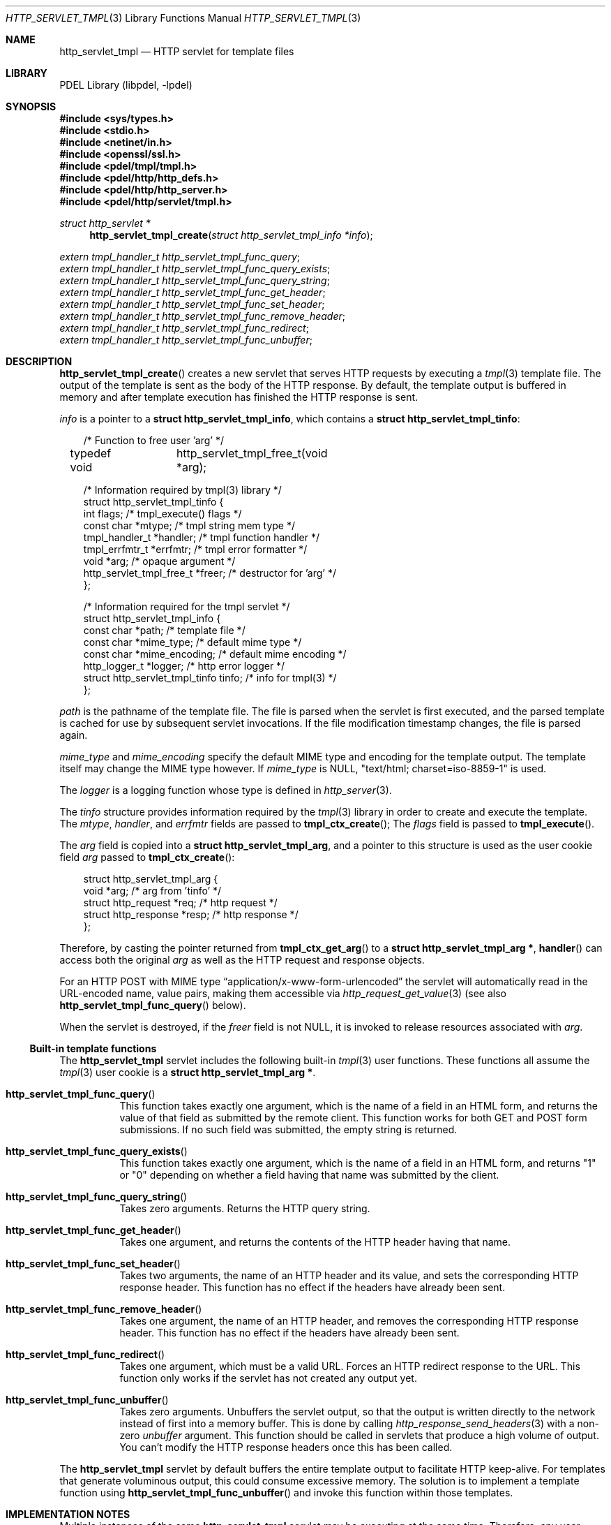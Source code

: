 .\" @COPYRIGHT@
.\"
.\" Author: Archie Cobbs <archie@freebsd.org>
.\"
.\" $Id: http_servlet_tmpl.3 901 2004-06-02 17:24:39Z archie $
.\"
.Dd April 22, 2002
.Dt HTTP_SERVLET_TMPL 3
.Os
.Sh NAME
.Nm http_servlet_tmpl
.Nd HTTP servlet for template files
.Sh LIBRARY
PDEL Library (libpdel, \-lpdel)
.Sh SYNOPSIS
.In sys/types.h
.In stdio.h
.In netinet/in.h
.In openssl/ssl.h
.In pdel/tmpl/tmpl.h
.In pdel/http/http_defs.h
.In pdel/http/http_server.h
.In pdel/http/servlet/tmpl.h
.Ft "struct http_servlet *"
.Fn http_servlet_tmpl_create "struct http_servlet_tmpl_info *info"
.Vt extern tmpl_handler_t http_servlet_tmpl_func_query ;
.Vt extern tmpl_handler_t http_servlet_tmpl_func_query_exists ;
.Vt extern tmpl_handler_t http_servlet_tmpl_func_query_string ;
.Vt extern tmpl_handler_t http_servlet_tmpl_func_get_header ;
.Vt extern tmpl_handler_t http_servlet_tmpl_func_set_header ;
.Vt extern tmpl_handler_t http_servlet_tmpl_func_remove_header ;
.Vt extern tmpl_handler_t http_servlet_tmpl_func_redirect ;
.Vt extern tmpl_handler_t http_servlet_tmpl_func_unbuffer ;
.Sh DESCRIPTION
.Fn http_servlet_tmpl_create
creates a new servlet that serves HTTP requests by executing a
.Xr tmpl 3
template file.
The output of the template is sent as the body of the HTTP response.
By default, the template output is buffered in memory and after
template execution has finished the HTTP response is sent.
.Pp
.Fa info
is a pointer to a
.Li "struct http_servlet_tmpl_info" ,
which contains a
.Li "struct http_servlet_tmpl_tinfo" :
.Pp
.Bd -literal -compact -offset 3n
/* Function to free user 'arg' */
typedef void	http_servlet_tmpl_free_t(void *arg);

/* Information required by tmpl(3) library */
struct http_servlet_tmpl_tinfo {
    int                      flags;          /* tmpl_execute() flags */
    const char               *mtype;         /* tmpl string mem type */
    tmpl_handler_t           *handler;       /* tmpl function handler */
    tmpl_errfmtr_t           *errfmtr;       /* tmpl error formatter */
    void                     *arg;           /* opaque argument */
    http_servlet_tmpl_free_t *freer;         /* destructor for 'arg' */
};

/* Information required for the tmpl servlet */
struct http_servlet_tmpl_info {
    const char               *path;          /* template file */
    const char               *mime_type;     /* default mime type */
    const char               *mime_encoding; /* default mime encoding */
    http_logger_t            *logger;        /* http error logger */
    struct http_servlet_tmpl_tinfo   tinfo;  /* info for tmpl(3) */
};
.Ed
.Pp
.Fa path
is the pathname of the template file.
The file is parsed when the servlet is first executed, and the parsed
template is cached for use by subsequent servlet invocations.
If the file modification timestamp changes, the file is parsed again.
.Pp
.Fa mime_type
and
.Fa mime_encoding
specify the default MIME type and encoding for the template output.
The template itself may change the MIME type however.
If
.Fa mime_type
is
.Dv NULL ,
"text/html; charset=iso-8859-1" is used.
.Pp
The
.Fa logger
is a logging function whose type is defined in
.Xr http_server 3 .
.Pp
The
.Fa tinfo
structure provides information required by the
.Xr tmpl 3
library in order to create and execute the template.
The
.Fa mtype ,
.Fa handler ,
and
.Fa errfmtr
fields are passed to
.Fn tmpl_ctx_create ;
The
.Fa flags
field is passed to
.Fn tmpl_execute .
.Pp
The
.Fa arg
field is copied into a
.Li "struct http_servlet_tmpl_arg" ,
and a pointer to this structure is used as the user cookie field
.Fa arg
passed to
.Fn tmpl_ctx_create :
.Pp
.Bd -literal -compact -offset 3n
struct http_servlet_tmpl_arg {
    void                     *arg;   /* arg from 'tinfo' */
    struct http_request      *req;   /* http request */
    struct http_response     *resp;  /* http response */
};
.Ed
.Pp
Therefore, by casting the pointer returned from
.Fn tmpl_ctx_get_arg
to a
.Li "struct http_servlet_tmpl_arg *" ,
.Fn handler
can access both the original
.Fa arg
as well as the HTTP request and response objects.
.Pp
For an HTTP POST with MIME type
.Dq application/x-www-form-urlencoded
the servlet will automatically read in the URL-encoded name, value pairs,
making them accessible via
.Xr http_request_get_value 3
(see also
.Fn http_servlet_tmpl_func_query
below).
.Pp
When the servlet is destroyed, if the
.Fa freer
field is not
.Dv NULL ,
it is invoked to release resources associated with
.Fa arg .
.\"
.Ss Built-in template functions
.\"
The
.Nm http_servlet_tmpl
servlet includes the following built-in
.Xr tmpl 3
user functions.
These functions all assume the
.Xr tmpl 3
user cookie is a
.Li "struct http_servlet_tmpl_arg *".
.Pp
.Bl -hang -offset 3n -width 3n
.It Fn http_servlet_tmpl_func_query
This function takes exactly one argument, which is the name of a field
in an HTML form, and returns the value of that field as submitted by
the remote client.
This function works for both GET and POST form submissions.
If no such field was submitted, the empty string is returned.
.It Fn http_servlet_tmpl_func_query_exists
This function takes exactly one argument, which is the name of a field
in an HTML form, and returns "1" or "0" depending on whether a field
having that name was submitted by the client.
.It Fn http_servlet_tmpl_func_query_string
Takes zero arguments. Returns the HTTP query string.
.It Fn http_servlet_tmpl_func_get_header
Takes one argument, and returns the contents of the HTTP header having
that name.
.It Fn http_servlet_tmpl_func_set_header
Takes two arguments, the name of an HTTP header and its value, and
sets the corresponding HTTP response header.
This function has no effect if the headers have already been sent.
.It Fn http_servlet_tmpl_func_remove_header
Takes one argument, the name of an HTTP header, and removes the
corresponding HTTP response header.
This function has no effect if the headers have already been sent.
.It Fn http_servlet_tmpl_func_redirect
Takes one argument, which must be a valid URL.
Forces an HTTP redirect response to the URL.
This function only works if the servlet has not created any output yet.
.It Fn http_servlet_tmpl_func_unbuffer
Takes zero arguments.
Unbuffers the servlet output, so that the output is written
directly to the network instead of first into a memory buffer. 
This is done by calling
.Xr http_response_send_headers 3
with a non-zero
.Fa unbuffer
argument.
This function should be called in servlets that produce a high
volume of output.
You can't modify the HTTP response headers once this has been called. 
.El
.Pp
The
.Nm http_servlet_tmpl
servlet by default buffers the entire template output 
to facilitate HTTP keep-alive.
For templates that generate voluminous output, this could consume
excessive memory.
The solution is to implement a template function using
.Fn http_servlet_tmpl_func_unbuffer
and invoke this function within those templates.
.Sh IMPLEMENTATION NOTES
Multiple instances of the same
.Nm http_servlet_tmpl
servlet may be executing at the same time.
Therefore, any user-supplied template functions called must
be thread-safe.
.Pp
Since it's running as a servlet, the thread executing
.Fn handler
and
.Fn errfmtr
may be canceled at any cancellation point.
Therefore, these functions should be written so as to not leak
resources if this happens.
.Sh RETURN VALUES
On failure,
.Fn http_servlet_tmpl_create
returns
.Dv NULL
and sets
.Va errno
to an appropriate value.
.Pp
The built-in
.Xr tmpl 3
user functions return
.Dv NULL
with
.Va errno
set to
.Er EINVAL
if the wrong number of arguments is passed.
They may also return
.Dv NULL
with
.Va errno
set as a result of other system errors.
.Sh SEE ALSO
.Xr http_request 3 ,
.Xr http_response 3 ,
.Xr http_server 3 ,
.Xr http_servlet 3 ,
.Xr libpdel 3 ,
.Xr tmpl 3
.Sh HISTORY
The PDEL library was developed at Packet Design, LLC.
.Dv "http://www.packetdesign.com/"
.Sh AUTHORS
.An Archie Cobbs Aq archie@freebsd.org
